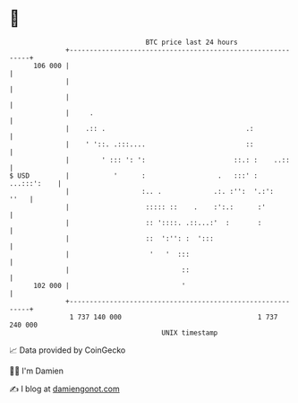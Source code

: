 * 👋

#+begin_example
                                     BTC price last 24 hours                    
                 +------------------------------------------------------------+ 
         106 000 |                                                            | 
                 |                                                            | 
                 |                                                            | 
                 |     .                                                      | 
                 |    .:: .                                   .:              | 
                 |    ' '::. .:::....                         ::              | 
                 |        ' ::: ': ':                      ::.: :    ..::     | 
   $ USD         |           '      :                  .   :::' : ...:::':    | 
                 |                  :.. .             .:. :'':  '.:':    ''   | 
                 |                   ::::: ::    .    :':.:      :'           | 
                 |                   :: '::::. .::...:'  :       :            | 
                 |                   ::  ':'': :  ':::                        | 
                 |                    '   '  :::                              | 
                 |                            ::                              | 
         102 000 |                            '                               | 
                 +------------------------------------------------------------+ 
                  1 737 140 000                                  1 737 240 000  
                                         UNIX timestamp                         
#+end_example
📈 Data provided by CoinGecko

🧑‍💻 I'm Damien

✍️ I blog at [[https://www.damiengonot.com][damiengonot.com]]
